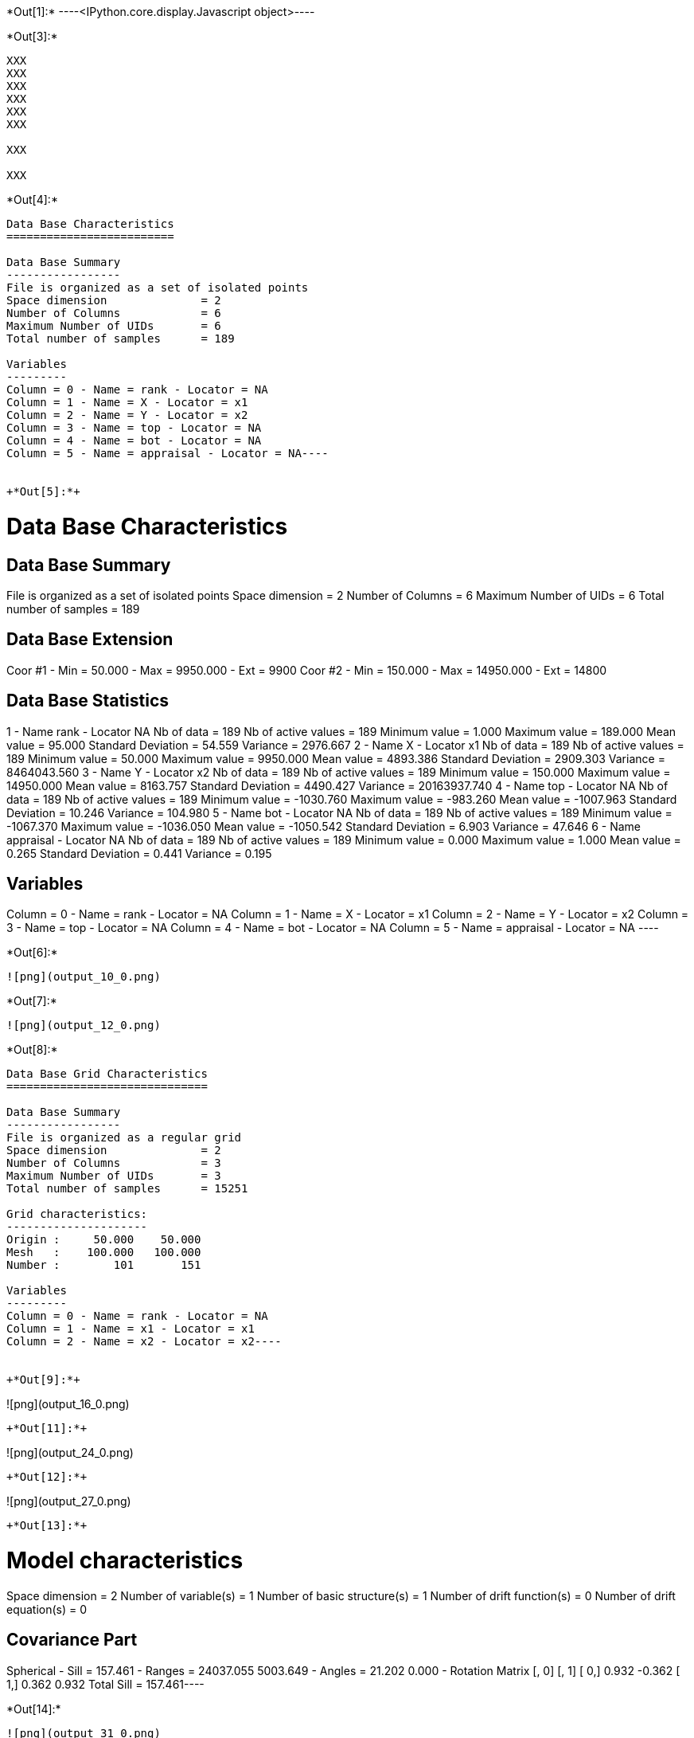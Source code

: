 +*Out[1]:*+
----<IPython.core.display.Javascript object>----


+*Out[3]:*+
----
XXX
XXX
XXX
XXX
XXX
XXX

XXX

XXX

----


+*Out[4]:*+
----
Data Base Characteristics
=========================

Data Base Summary
-----------------
File is organized as a set of isolated points
Space dimension              = 2
Number of Columns            = 6
Maximum Number of UIDs       = 6
Total number of samples      = 189

Variables
---------
Column = 0 - Name = rank - Locator = NA
Column = 1 - Name = X - Locator = x1
Column = 2 - Name = Y - Locator = x2
Column = 3 - Name = top - Locator = NA
Column = 4 - Name = bot - Locator = NA
Column = 5 - Name = appraisal - Locator = NA----


+*Out[5]:*+
----

Data Base Characteristics
=========================

Data Base Summary
-----------------
File is organized as a set of isolated points
Space dimension              = 2
Number of Columns            = 6
Maximum Number of UIDs       = 6
Total number of samples      = 189

Data Base Extension
-------------------
Coor #1 - Min =     50.000 - Max =   9950.000 - Ext = 9900
Coor #2 - Min =    150.000 - Max =  14950.000 - Ext = 14800

Data Base Statistics
--------------------
1 - Name rank - Locator NA
 Nb of data          =        189
 Nb of active values =        189
 Minimum value       =      1.000
 Maximum value       =    189.000
 Mean value          =     95.000
 Standard Deviation  =     54.559
 Variance            =   2976.667
2 - Name X - Locator x1
 Nb of data          =        189
 Nb of active values =        189
 Minimum value       =     50.000
 Maximum value       =   9950.000
 Mean value          =   4893.386
 Standard Deviation  =   2909.303
 Variance            = 8464043.560
3 - Name Y - Locator x2
 Nb of data          =        189
 Nb of active values =        189
 Minimum value       =    150.000
 Maximum value       =  14950.000
 Mean value          =   8163.757
 Standard Deviation  =   4490.427
 Variance            = 20163937.740
4 - Name top - Locator NA
 Nb of data          =        189
 Nb of active values =        189
 Minimum value       =  -1030.760
 Maximum value       =   -983.260
 Mean value          =  -1007.963
 Standard Deviation  =     10.246
 Variance            =    104.980
5 - Name bot - Locator NA
 Nb of data          =        189
 Nb of active values =        189
 Minimum value       =  -1067.370
 Maximum value       =  -1036.050
 Mean value          =  -1050.542
 Standard Deviation  =      6.903
 Variance            =     47.646
6 - Name appraisal - Locator NA
 Nb of data          =        189
 Nb of active values =        189
 Minimum value       =      0.000
 Maximum value       =      1.000
 Mean value          =      0.265
 Standard Deviation  =      0.441
 Variance            =      0.195

Variables
---------
Column = 0 - Name = rank - Locator = NA
Column = 1 - Name = X - Locator = x1
Column = 2 - Name = Y - Locator = x2
Column = 3 - Name = top - Locator = NA
Column = 4 - Name = bot - Locator = NA
Column = 5 - Name = appraisal - Locator = NA
 ----


+*Out[6]:*+
----
![png](output_10_0.png)
----


+*Out[7]:*+
----
![png](output_12_0.png)
----


+*Out[8]:*+
----
Data Base Grid Characteristics
==============================

Data Base Summary
-----------------
File is organized as a regular grid
Space dimension              = 2
Number of Columns            = 3
Maximum Number of UIDs       = 3
Total number of samples      = 15251

Grid characteristics:
---------------------
Origin :     50.000    50.000
Mesh   :    100.000   100.000
Number :        101       151

Variables
---------
Column = 0 - Name = rank - Locator = NA
Column = 1 - Name = x1 - Locator = x1
Column = 2 - Name = x2 - Locator = x2----


+*Out[9]:*+
----
![png](output_16_0.png)
----


+*Out[11]:*+
----
![png](output_24_0.png)
----


+*Out[12]:*+
----
![png](output_27_0.png)
----


+*Out[13]:*+
----
Model characteristics
=====================
Space dimension              = 2
Number of variable(s)        = 1
Number of basic structure(s) = 1
Number of drift function(s)  = 0
Number of drift equation(s)  = 0

Covariance Part
---------------
Spherical
- Sill         =    157.461
- Ranges       =  24037.055  5003.649
- Angles       =     21.202     0.000
- Rotation Matrix
               [,  0]    [,  1]
     [  0,]     0.932    -0.362
     [  1,]     0.362     0.932
Total Sill     =    157.461----


+*Out[14]:*+
----
![png](output_31_0.png)
----


+*Out[15]:*+
----
![png](output_34_0.png)
----


+*Out[16]:*+
----
![png](output_36_0.png)
----


+*Out[17]:*+
----
Model characteristics
=====================
Space dimension              = 2
Number of variable(s)        = 1
Number of basic structure(s) = 2
Number of drift function(s)  = 0
Number of drift equation(s)  = 0

Covariance Part
---------------
Spherical
- Sill         =     11.914
- Ranges       =   2811.249   986.432
- Angles       =     25.340     0.000
- Rotation Matrix
               [,  0]    [,  1]
     [  0,]     0.904    -0.428
     [  1,]     0.428     0.904
Exponential
- Sill         =    103.277
- Ranges       =  95677.717 24735.006
- Theo. Ranges =  31938.010  8256.749
- Angles       =    353.264     0.000
- Rotation Matrix
               [,  0]    [,  1]
     [  0,]     0.993     0.117
     [  1,]    -0.117     0.993
Total Sill     =    115.190----


+*Out[18]:*+
----
![png](output_40_0.png)
----


+*Out[19]:*+
----
![png](output_43_0.png)
----


+*Out[20]:*+
----
![png](output_45_0.png)
----


+*Out[21]:*+
----
Model characteristics
=====================
Space dimension              = 2
Number of variable(s)        = 1
Number of basic structure(s) = 1
Number of drift function(s)  = 0
Number of drift equation(s)  = 0

Covariance Part
---------------
Spherical
- Sill         =    124.911
- Ranges       =   9102.815  4618.492
- Angles       =     23.011     0.000
- Rotation Matrix
               [,  0]    [,  1]
     [  0,]     0.920    -0.391
     [  1,]     0.391     0.920
Total Sill     =    124.911----


+*Out[22]:*+
----
![png](output_49_0.png)
----


+*Out[25]:*+
----
![png](output_56_0.png)
----


+*Out[26]:*+
----
![png](output_58_0.png)
----


+*Out[28]:*+
----
![png](output_62_0.png)
----


+*Out[29]:*+
----
![png](output_63_0.png)
----


+*Out[31]:*+
----
![png](output_66_0.png)
----


+*Out[32]:*+
----
![png](output_67_0.png)
----


+*Out[34]:*+
----
![png](output_71_0.png)
----


+*Out[35]:*+
----
![png](output_73_0.png)
----


+*Out[37]:*+
----
![png](output_77_0.png)
----


+*Out[38]:*+
----
![png](output_79_0.png)
----


+*Out[40]:*+
----
![png](output_82_0.png)
----


+*Out[41]:*+
----
![png](output_84_0.png)
----


+*Out[42]:*+
----


[[XXX]]
----


+*Out[44]:*+
----
![png](output_91_0.png)
----


+*Out[45]:*+
----
![png](output_93_0.png)
----


+*Out[46]:*+
----
![png](output_97_0.png)
----


+*Out[47]:*+
----
![png](output_99_0.png)
----


+*Out[48]:*+
----
![png](output_101_0.png)
----


+*Out[50]:*+
----
![png](output_106_0.png)
----


+*Out[52]:*+
----
![png](output_110_0.png)
----


+*Out[53]:*+
----
![png](output_113_0.png)
----


+*Out[55]:*+
----
Model characteristics
=====================
Space dimension              = 2
Number of variable(s)        = 2
Number of basic structure(s) = 2
Number of drift function(s)  = 0
Number of drift equation(s)  = 0

Covariance Part
---------------
Exponential
- Sill matrix:
               [,  0]    [,  1]
     [  0,]     4.561    17.075
     [  1,]    17.075    63.923
- Ranges       =   6933.278  6452.664
- Theo. Ranges =   2314.385  2153.952
- Angles       =     23.709     0.000
- Rotation Matrix
               [,  0]    [,  1]
     [  0,]     0.916    -0.402
     [  1,]     0.402     0.916
Spherical
- Sill matrix:
               [,  0]    [,  1]
     [  0,]   151.897   100.451
     [  1,]   100.451    69.070
- Ranges       =  23190.112  4994.942
- Angles       =     22.305     0.000
- Rotation Matrix
               [,  0]    [,  1]
     [  0,]     0.925    -0.380
     [  1,]     0.380     0.925
Total Sill
               [,  0]    [,  1]
     [  0,]   156.458   117.526
     [  1,]   117.526   132.992
----


+*Out[56]:*+
----
![png](output_121_0.png)
----


+*Out[58]:*+
----
![png](output_126_0.png)
----


+*Out[60]:*+
----
[[XXX]]
----
